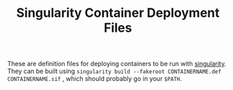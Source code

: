 #+TITLE: Singularity Container Deployment Files

These are definition files for deploying containers to be run with [[https://github.com/sylabs/singularity][singularity]]. They can be built using =singularity build --fakeroot CONTAINERNAME.def CONTAINERNAME.sif= , which should probably go in your =$PATH=.

